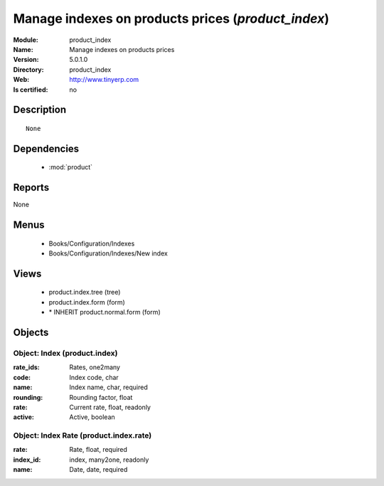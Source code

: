 
.. module:: product_index
    :synopsis: Manage indexes on products prices
    :noindex:
.. 

.. raw:: html

    <link rel="stylesheet" href="../_static/hide_objects_in_sidebar.css" type="text/css" />

Manage indexes on products prices (*product_index*)
===================================================
:Module: product_index
:Name: Manage indexes on products prices
:Version: 5.0.1.0
:Directory: product_index
:Web: http://www.tinyerp.com
:Is certified: no

Description
-----------

::

  None

Dependencies
------------

 * :mod:`product`

Reports
-------

None


Menus
-------

 * Books/Configuration/Indexes
 * Books/Configuration/Indexes/New index

Views
-----

 * product.index.tree (tree)
 * product.index.form (form)
 * \* INHERIT product.normal.form (form)


Objects
-------

Object: Index (product.index)
#############################



:rate_ids: Rates, one2many





:code: Index code, char





:name: Index name, char, required





:rounding: Rounding factor, float





:rate: Current rate, float, readonly





:active: Active, boolean




Object: Index Rate (product.index.rate)
#######################################



:rate: Rate, float, required





:index_id: index, many2one, readonly





:name: Date, date, required


